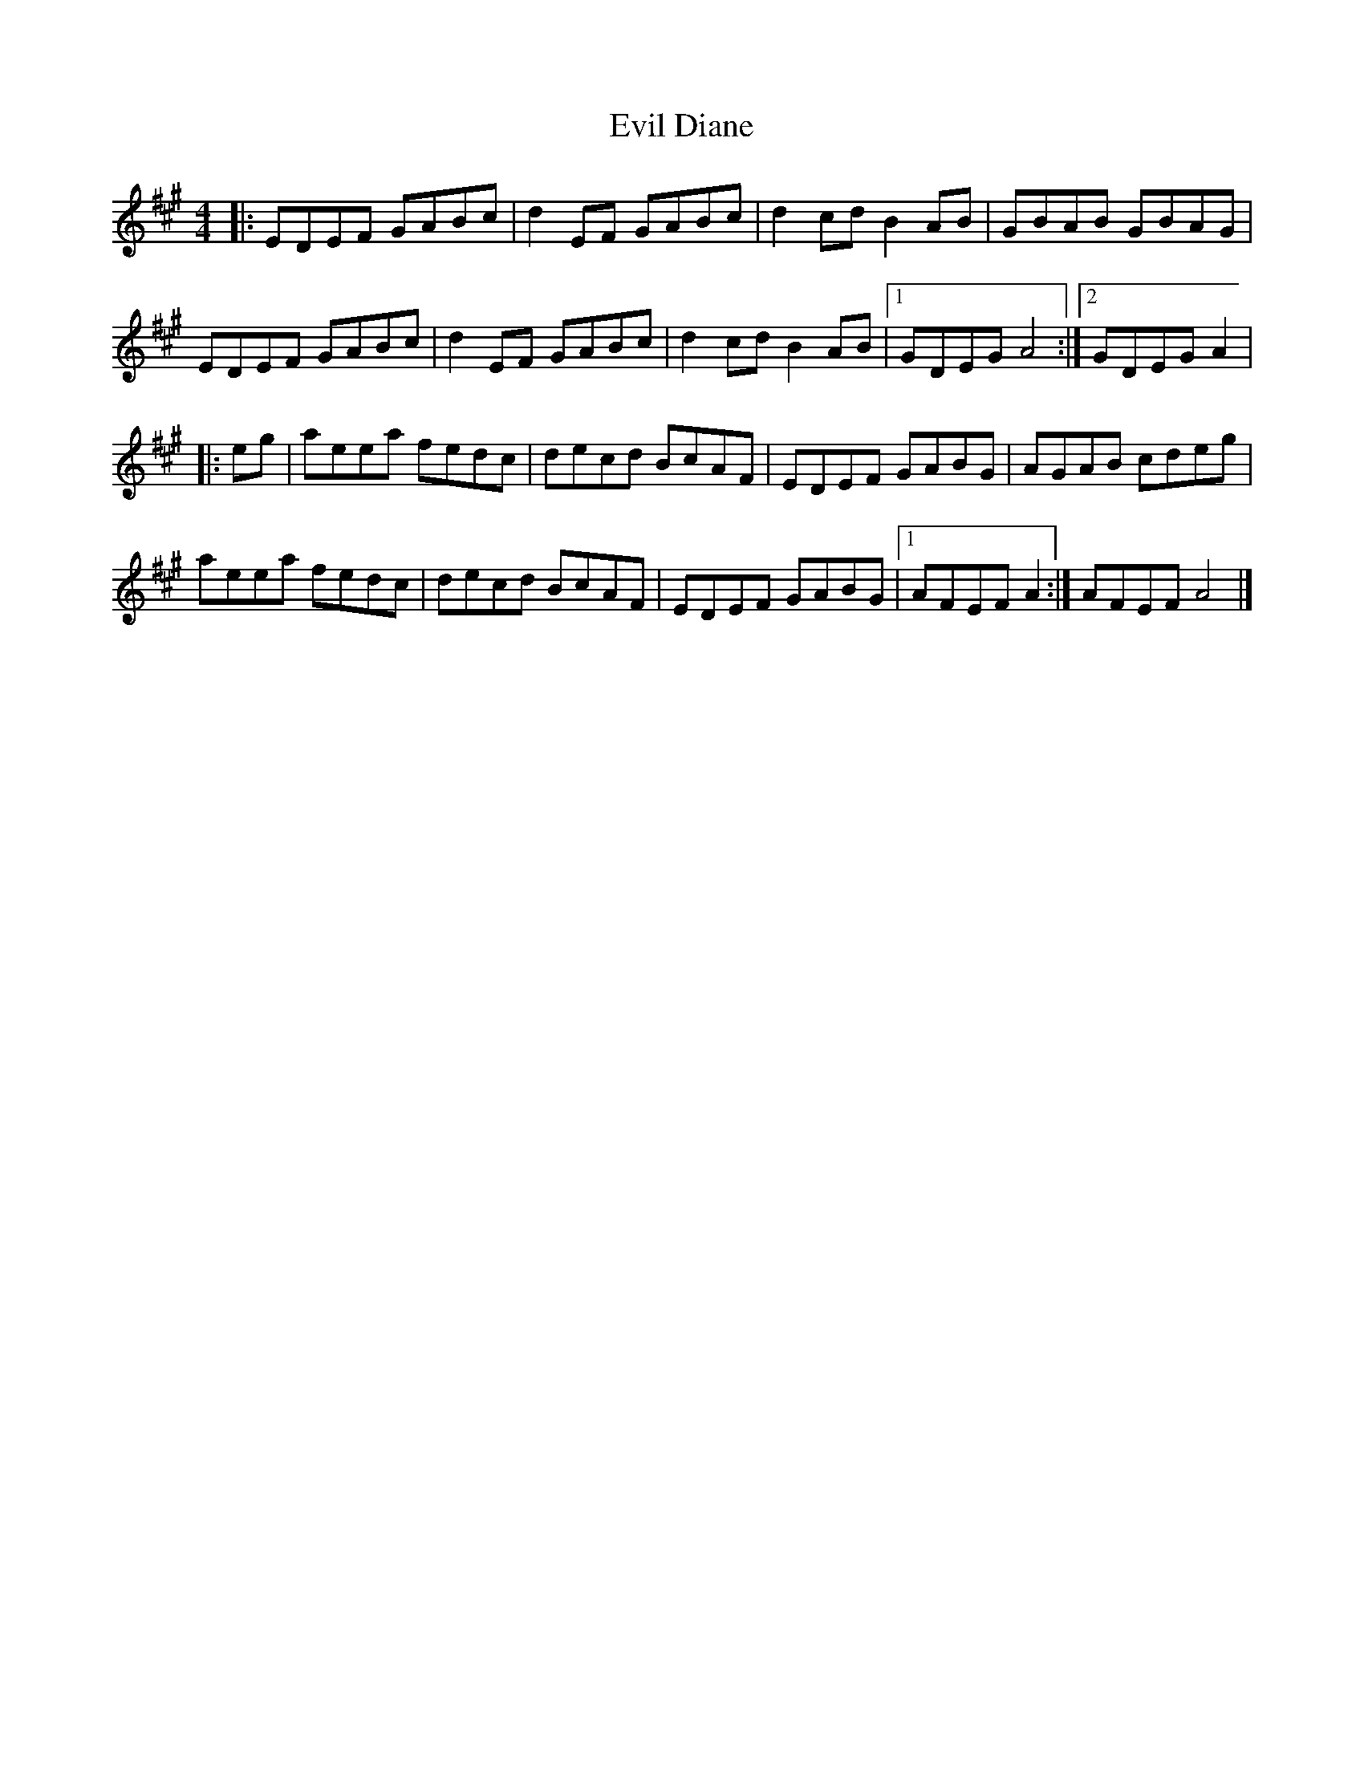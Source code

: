 X: 1
T: Evil Diane
Z: Zivel
S: https://thesession.org/tunes/12422#setting20714
R: reel
M: 4/4
L: 1/8
K: Amaj
|:EDEF GABc|d2 EF GABc|d2 cd B2 AB|GBAB GBAG|
EDEF GABc|d2 EF GABc|d2 cd B2 AB|1 GDEG A4:|2 GDEG A2|
|: eg|aeea fedc|decd BcAF|EDEF GABG|AGAB cdeg|
aeea fedc|decd BcAF|EDEF GABG|1 AFEF A2:| 2 AFEF A4|]
